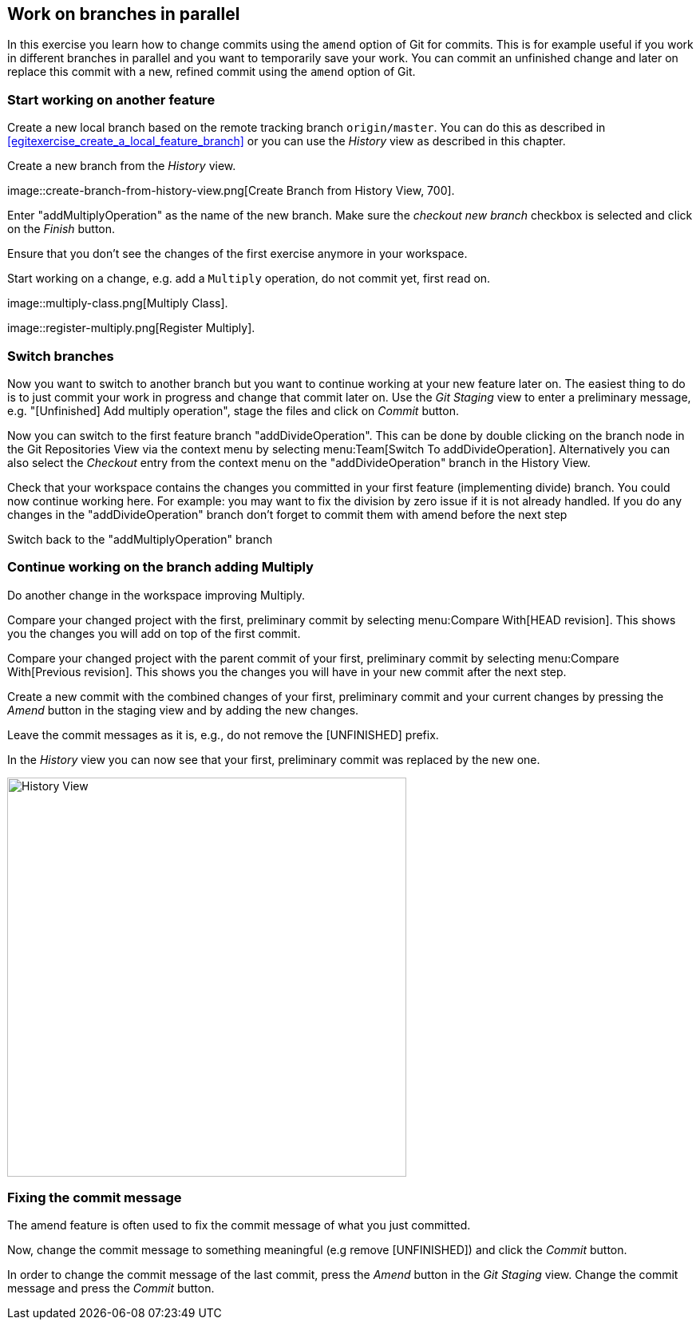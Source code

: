 [[_work_on_branches_in_parallel]]
== Work on branches in parallel
	
In this exercise you learn how to change commits using the `amend` option of Git for commits.
This is for example useful if you work in different branches in parallel and you want to temporarily save your work. 
You can commit an unfinished change and later on replace this commit with a new, refined commit using the `amend` option of Git.

[[start_working_on_another_feature]]
=== Start working on another feature
		
Create a new local branch based on the remote tracking branch `origin/master`. 
You can do this as described in <<egitexercise_create_a_local_feature_branch>> or you can use the _History_	view as described in this chapter.
		
		
Create a new branch from the _History_ view.

image::create-branch-from-history-view.png[Create Branch from History View, 700].
		
Enter "addMultiplyOperation" as the name of the new branch. 
Make sure the _checkout new branch_	checkbox is selected and click on the _Finish_ button.
		
Ensure that you don’t see the changes of the first exercise anymore in your workspace.
		
		
Start working on a change, e.g. add a `Multiply` operation, do not commit yet, first read on.

image::multiply-class.png[Multiply Class].	
		
image::register-multiply.png[Register Multiply].
		
[[_switch_branches]]
=== Switch branches

Now you want to switch to another branch but you want to continue working at your new feature later on. 
The easiest thing to do is to just commit your work in progress and change that commit later on.
Use the _Git Staging_ view to enter a preliminary message, e.g. "[Unfinished] Add multiply operation", stage the files and click on _Commit_ button.
				
				
Now you can switch to the first feature branch "addDivideOperation". 
This can be done by double clicking on the branch node in the Git Repositories View via the context menu by selecting menu:Team[Switch To addDivideOperation].
Alternatively you can also select the _Checkout_ entry from the context menu on the "addDivideOperation" branch in the History View.
				
				
Check that your workspace contains the changes you committed in your first feature (implementing divide) branch. 
You could now continue working here. 
For example: you may want to fix the division by zero issue if it is not already handled. 
If you do any changes in the "addDivideOperation" branch don’t forget to commit them with amend before the next step
				
				
Switch back to the "addMultiplyOperation" branch

[[continue_working_on_the_branch_adding_multiply]]
=== Continue working on the branch adding Multiply
				
Do another change in the workspace improving Multiply.
				
Compare your changed project with the first, preliminary commit by selecting menu:Compare With[HEAD revision]. 
This shows you the changes you will add on top of the first commit.
				
				
Compare your changed project with the parent commit of your first, preliminary commit by selecting menu:Compare With[Previous revision].
This shows you the changes you will have in your new commit after the next step.
				
Create a new commit with the combined changes of your first, preliminary commit and your current changes by pressing the _Amend_ button in the staging view and by adding the new changes.
						
Leave the commit messages as it is, e.g., do not remove the [UNFINISHED] prefix.
						
In the _History_ view you can now see that your first, preliminary commit was replaced by the new one.

image::history-view-3.png[History View, 500, 500]	

[[_fixing_the_commit_message]]
=== Fixing the commit message

The amend feature is often used to fix the commit message of what you just committed.

Now, change the commit message to something meaningful (e.g remove [UNFINISHED]) and click the _Commit_ button.		
				
In order to change the commit message of the last commit, press the _Amend_ button in the _Git Staging_ view.
Change the commit message and press the _Commit_ button.
